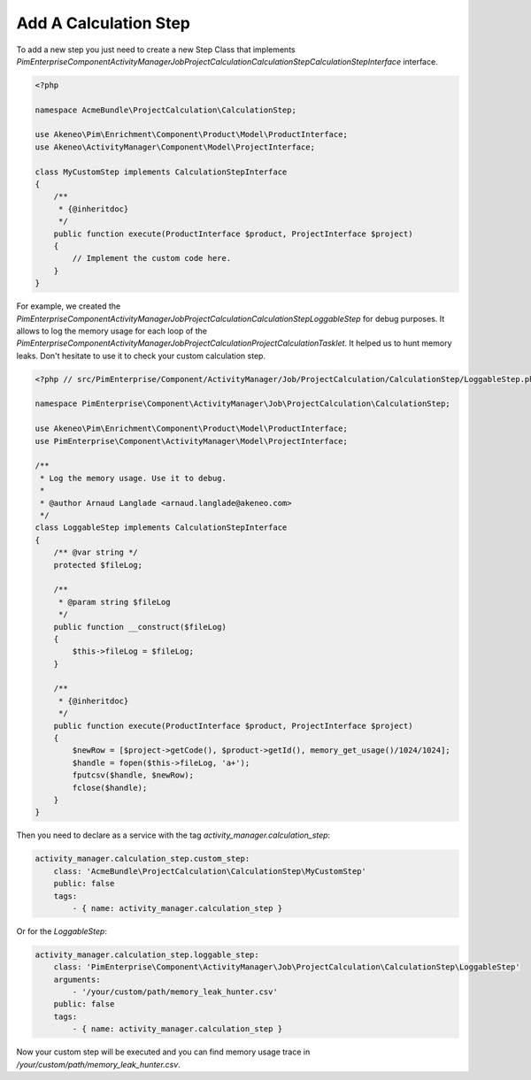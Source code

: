 Add A Calculation Step
======================

To add a new step you just need to create a new Step Class that implements
`PimEnterprise\Component\ActivityManager\Job\ProjectCalculation\CalculationStep\CalculationStepInterface` interface.

.. code-block:: php

    <?php

    namespace AcmeBundle\ProjectCalculation\CalculationStep;

    use Akeneo\Pim\Enrichment\Component\Product\Model\ProductInterface;
    use Akeneo\ActivityManager\Component\Model\ProjectInterface;

    class MyCustomStep implements CalculationStepInterface
    {
        /**
         * {@inheritdoc}
         */
        public function execute(ProductInterface $product, ProjectInterface $project)
        {
            // Implement the custom code here.
        }
    }

For example, we created the
`PimEnterprise\Component\ActivityManager\Job\ProjectCalculation\CalculationStep\LoggableStep` for debug purposes.
It allows to log the memory usage for each loop of the
`PimEnterprise\Component\ActivityManager\Job\ProjectCalculation\ProjectCalculationTasklet`. It helped us to hunt
memory leaks. Don't hesitate to use it to check your custom calculation step.

.. code-block:: php

    <?php // src/PimEnterprise/Component/ActivityManager/Job/ProjectCalculation/CalculationStep/LoggableStep.php

    namespace PimEnterprise\Component\ActivityManager\Job\ProjectCalculation\CalculationStep;

    use Akeneo\Pim\Enrichment\Component\Product\Model\ProductInterface;
    use PimEnterprise\Component\ActivityManager\Model\ProjectInterface;

    /**
     * Log the memory usage. Use it to debug.
     *
     * @author Arnaud Langlade <arnaud.langlade@akeneo.com>
     */
    class LoggableStep implements CalculationStepInterface
    {
        /** @var string */
        protected $fileLog;

        /**
         * @param string $fileLog
         */
        public function __construct($fileLog)
        {
            $this->fileLog = $fileLog;
        }

        /**
         * {@inheritdoc}
         */
        public function execute(ProductInterface $product, ProjectInterface $project)
        {
            $newRow = [$project->getCode(), $product->getId(), memory_get_usage()/1024/1024];
            $handle = fopen($this->fileLog, 'a+');
            fputcsv($handle, $newRow);
            fclose($handle);
        }
    }

Then you need to declare as a service with the tag `activity_manager.calculation_step`:

.. code-block:: yaml

    activity_manager.calculation_step.custom_step:
        class: 'AcmeBundle\ProjectCalculation\CalculationStep\MyCustomStep'
        public: false
        tags:
            - { name: activity_manager.calculation_step }

Or for the `LoggableStep`:

.. code-block:: yaml

    activity_manager.calculation_step.loggable_step:
        class: 'PimEnterprise\Component\ActivityManager\Job\ProjectCalculation\CalculationStep\LoggableStep'
        arguments:
            - '/your/custom/path/memory_leak_hunter.csv'
        public: false
        tags:
            - { name: activity_manager.calculation_step }

Now your custom step will be executed and you can find memory usage trace in `/your/custom/path/memory_leak_hunter.csv`.
